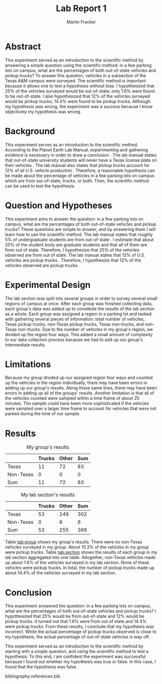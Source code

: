 #+TITLE: Lab Report 1
#+AUTHOR: Martin Fracker
#+OPTIONS: toc:t
#+LATEX_HEADER: \usepackage[margin=1in]{geometry}
#+LATEX_HEADER: \usepackage{setspace}
#+LATEX_HEADER: \doublespacing
#+LATEX_HEADER: \usepackage{cite}
#+LATEX_HEADER: \bibliographystyle{plain}
* Abstract
This experiment served as an introduction to the scientific method by answering
a simple question using the scientific method: in a few parking lots on campus,
what are the percentages of both out-of-state vehicles and pickup trucks? To
answer this question, vehicles in a subsection of the Texas A&M campus were
surveyed. The scientific method is important because it allows one to test a
hypothesis without bias. I hypothesized that 25% of the vehicles surveyed would
be out-of-state; only 1.6% were found to be out-of-state. I also hypothesized
that 12% of the vehicles surveyed would be pickup trucks; 14.4% were found to be
pickup trucks. Although my hypothesis was wrong, the experiment was a success
because I know objectively my hypothesis was wrong.
* Background
This experiment serves as an introduction to the scientific method. According to
the Planet Earth Lab Manual, experimenting and gathering evidence is necessary
in order to draw a conclusion \cite{labmanual}. The lab manual states that
out-of-state university students will never have a Texas license plate on their
vehicles \cite{labmanual}. The lab manual also states that pickup trucks account for 12% of
all U.S. vehicle production \cite{labmanual}. Therefore, a reasonable hypothesis can be made about
the percentage of vehicles in a few parking lots on campus which are from
out-of-state, trucks, or both. Then, the scientific method can be used to test
the hypothesis.
* Question and Hypotheses
This experiment aims to answer the question: in a few parking lots on campus,
what are the percentages of both out-of-state vehicles and pickup trucks? These
questions are simple to answer, and by answering them I will learn how to use
the scientific method. The lab manual states that roughly 5% of undergraduate
students are from out-of-state \cite{labmanual}. I estimate that about 20% of the student
body are graduate students and that all of them are from out of
state. Therefore, I hypothesize that 25% of the vehicles observed are from
out of state. The lab manual states that 12% of U.S. vehicles are pickup trucks
\cite{labmanual}. Therefore, I hypothesize that 12% of the vehicles observed are
pickup trucks.
* Experimental Design
The lab section was split into several groups in order to survey several small
regions of campus at once. After each group was finished collecting data, each
group's data was added up to constitute the results of the lab section as a
whole. Each group was assigned a region in a parking lot and tasked with
gathering several pieces of information: total number of vehicles, Texas pickup
trucks, non-Texas pickup trucks, Texas non-trucks, and non-Texas non-trucks. Due
to the number of vehicles in my group's region, we divided up the region four
ways. This added a small amount of complexity to our data collection process
because we had to add up our group's intermediate results.
* Limitations
Because my group divided up our assigned region four ways and counted up the
vehicles in the region individually, there may have been errors in adding up our
group's results. Along those same lines, there may have been errors in adding up
all of the groups' results.  Another limitation is that all of the vehicles
counted were sampled within a time frame of about 25 minutes. The sample could
have been more sophisticated if the vehicles were sampled over a larger time
frame to account for vehicles that were not parked during the time of our
sample.
* Results
#+CAPTION: My group's results
#+NAME: tab:group
|           | Trucks | Other | Sum |
|-----------+--------+-------+-----|
| Texas     |     11 |    72 |  83 |
| Non-Texas |      0 |     0 |   0 |
| Sum       |     11 |    72 |  83 |

#+CAPTION: My lab section's results
#+NAME: tab:section
|           | Trucks | Other | Sum |
|-----------+--------+-------+-----|
| Texas     |     53 |   249 | 302 |
| Non-Texas |      0 |     6 |   6 |
| Sum       |     53 |   255 | 368 |
Table [[tab:group]] shows my group's results. There were no non-Texas vehicles
surveyed in my group. About 15.3% of the vehicles in my group were pickup
trucks. Table [[tab:section]] shows the results of each group in my lab section
aggregated into one table. Altogether, non-Texas vehicles made up about 1.6%
of the vehicles surveyed in my lab section. None of these vehicles were pickup
trucks. In total, the number of pickup trucks made up about 14.4% of the
vehicles surveyed in my lab section.
* Conclusion
This experiment answered the question: in a few parking lots on campus, what are
the percentages of both out-of-state vehicles and pickup trucks? I hypothesized
that 25% would be from out-of-state and 12% would be pickup trucks. It turned
out that 1.6% were from out of state and 14.4% were pickup trucks. From these
results, I conclude that my hypothesis was incorrect. While the actual
percentage of pickup trucks observed is close to my hypothesis, the actual
percentage of out-of-state vehicles is way off.

This experiment served as an introduction to the scientific method by starting
with a simple question, and using the scientific method to test a hypothesis. To
this end, I am confident the experiment was successful because I found out
whether my hypothesis was true or false. In this case, I found that the
hypothesis was false.

bibliography:references.bib

